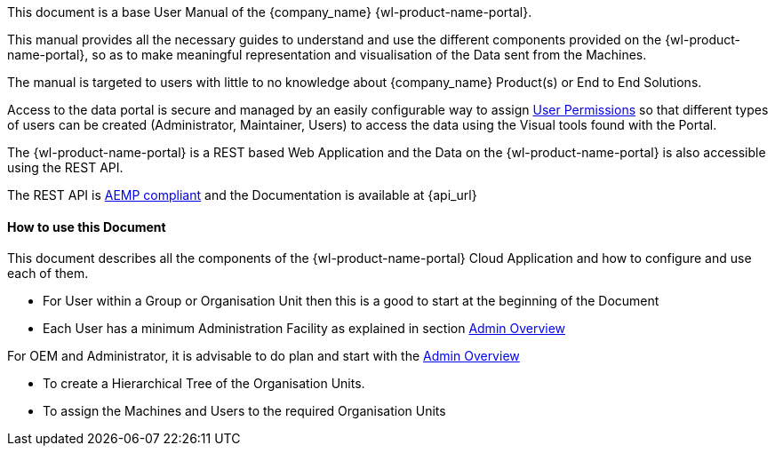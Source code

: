 This document is a base User Manual of the {company_name} {wl-product-name-portal}.

This manual provides all the necessary guides to understand and use the different components provided on the {wl-product-name-portal}, so as to make meaningful representation and visualisation of the Data sent from the Machines.

The manual is targeted to users with little to no knowledge about {company_name} Product(s) or End to End Solutions.

Access to the data portal is secure and managed by an easily configurable way to assign <<User Permissions, User Permissions>> so that different types of users can be created (Administrator, Maintainer, Users) to access the data using the Visual tools found with the Portal.

The {wl-product-name-portal} is a REST based Web Application and the Data on the {wl-product-name-portal} is also accessible using the REST API.

The REST API is <<AEMP compliant, AEMP compliant>> and the Documentation is available at {api_url}


:leveloffset: +2
== How to use this Document
:leveloffset: 0

This document describes all the components of the {wl-product-name-portal} Cloud Application and how to configure and use each of them.

 - For User within a Group or Organisation Unit then this is a good to start at the beginning of the Document

 - Each User has a minimum Administration Facility as explained in section <<Admin Overview, Admin Overview>>

For OEM and Administrator, it is advisable to do plan and start with the <<Admin Overview, Admin Overview>>

 - To create a Hierarchical Tree of the Organisation Units.

 - To assign the Machines and Users to the required Organisation Units

<<<